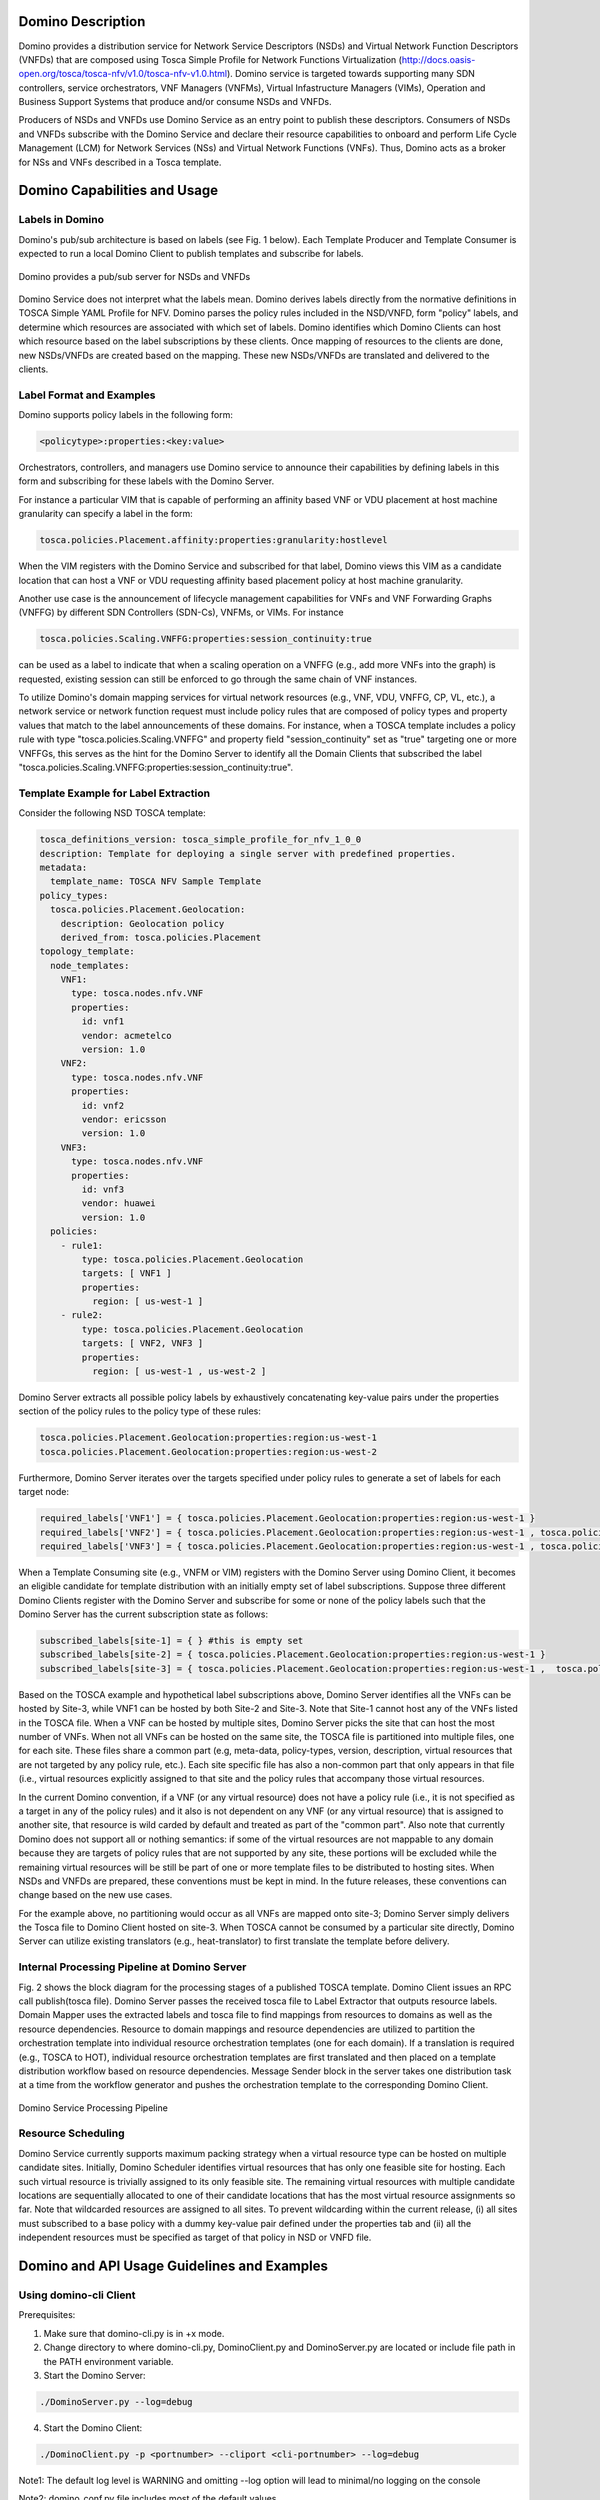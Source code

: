 .. This work is licensed under a Creative Commons Attribution 4.0 International License.
.. http://creativecommons.org/licenses/by/4.0
.. (c) Ulas C. Kozat Huawei R&D USA

==================
Domino Description
==================

Domino provides a distribution service for Network Service Descriptors (NSDs) and
Virtual Network Function Descriptors (VNFDs) that are composed using Tosca Simple
Profile for Network Functions Virtualization
(http://docs.oasis-open.org/tosca/tosca-nfv/v1.0/tosca-nfv-v1.0.html).
Domino service is targeted towards supporting many SDN controllers, service orchestrators,
VNF Managers (VNFMs), Virtual Infastructure Managers (VIMs), Operation and Business Support
Systems that produce and/or consume NSDs and VNFDs.

Producers of NSDs and VNFDs use Domino Service as an entry point to publish these
descriptors. Consumers of NSDs and VNFDs subscribe with the Domino Service and declare
their resource capabilities to onboard and perform Life Cycle Management (LCM) for Network
Services (NSs) and Virtual Network Functions (VNFs). Thus, Domino acts as a broker for
NSs and VNFs described in a Tosca template.

=============================
Domino Capabilities and Usage
=============================

Labels in Domino
================

Domino's pub/sub architecture is based on labels (see Fig. 1 below).
Each Template Producer and Template Consumer is expected to run a local Domino Client
to publish templates and subscribe for labels.

.. _fig-label:

.. figure:: ../etc/domino_pubsub_system.jpeg
    :width: 350px
    :align: center
    :height: 300px
    :alt: alternate text
    :figclass: align-center

    Domino provides a pub/sub server for NSDs and VNFDs

Domino Service does not interpret what the labels mean. Domino derives labels directly from
the normative definitions in TOSCA Simple YAML Profile for NFV. Domino parses the policy
rules included in the NSD/VNFD, form "policy" labels, and determine which resources are
associated with which set of labels. Domino identifies which Domino Clients can host
which resource based on the label subscriptions by these clients. Once mapping of resources
to the clients are done, new NSDs/VNFDs are created based on the mapping. These new
NSDs/VNFDs are translated and delivered to the clients.

Label Format and Examples
=========================

Domino supports policy labels in the following form:

.. code-block:: bash

  <policytype>:properties:<key:value>

Orchestrators, controllers, and managers use Domino service to announce their
capabilities by defining labels in this form and subscribing for these labels with
the Domino Server.

For instance a particular VIM that is capable of performing an
affinity based VNF or VDU placement at host machine granularity can specify a label
in the form:

.. code-block:: bash

  tosca.policies.Placement.affinity:properties:granularity:hostlevel

When the VIM registers with the Domino Service and subscribed for that label, Domino views
this VIM as a candidate location that can host a VNF or VDU requesting affinity based
placement policy at host machine granularity.

Another use case is the announcement of lifecycle management capabilities for VNFs and
VNF Forwarding Graphs (VNFFG) by different SDN Controllers (SDN-Cs), VNFMs, or VIMs.
For instance

.. code-block:: bash

  tosca.policies.Scaling.VNFFG:properties:session_continuity:true

can be used as a label to indicate that when a scaling operation on a VNFFG (e.g., add
more VNFs into the graph) is requested, existing session can still be enforced to go
through the same chain of VNF instances.

To utilize Domino's domain mapping services for virtual network resources (e.g., VNF, VDU,
VNFFG, CP, VL, etc.), a network service or network function request must include
policy rules that are composed of policy types and property values that match to the
label announcements of these domains. For instance, when a TOSCA template includes a
policy rule with type "tosca.policies.Scaling.VNFFG" and property field
"session_continuity" set as "true" targeting one or more VNFFGs, this serves as the hint
for the Domino Server to identify all the Domain Clients that subscribed the label
"tosca.policies.Scaling.VNFFG:properties:session_continuity:true".

Template Example for Label Extraction
=====================================

Consider the following NSD TOSCA template:

.. code-block:: bash

  tosca_definitions_version: tosca_simple_profile_for_nfv_1_0_0
  description: Template for deploying a single server with predefined properties.
  metadata:
    template_name: TOSCA NFV Sample Template
  policy_types:
    tosca.policies.Placement.Geolocation:
      description: Geolocation policy
      derived_from: tosca.policies.Placement
  topology_template:
    node_templates:
      VNF1:
        type: tosca.nodes.nfv.VNF
        properties:
          id: vnf1
          vendor: acmetelco
          version: 1.0
      VNF2:
        type: tosca.nodes.nfv.VNF
        properties:
          id: vnf2
          vendor: ericsson
          version: 1.0
      VNF3:
        type: tosca.nodes.nfv.VNF
        properties:
          id: vnf3
          vendor: huawei
          version: 1.0
    policies:
      - rule1:
          type: tosca.policies.Placement.Geolocation
          targets: [ VNF1 ]
          properties:
            region: [ us-west-1 ]
      - rule2:
          type: tosca.policies.Placement.Geolocation
          targets: [ VNF2, VNF3 ]
          properties:
            region: [ us-west-1 , us-west-2 ]

Domino Server extracts all possible policy labels by exhaustively concatenating key-value
pairs under the properties section of the policy rules to the policy type of these rules:

.. code-block:: bash

  tosca.policies.Placement.Geolocation:properties:region:us-west-1
  tosca.policies.Placement.Geolocation:properties:region:us-west-2

Furthermore, Domino Server iterates over the targets specified under policy rules to generate a set of labels for each target node:

.. code-block:: bash

  required_labels['VNF1'] = { tosca.policies.Placement.Geolocation:properties:region:us-west-1 }
  required_labels['VNF2'] = { tosca.policies.Placement.Geolocation:properties:region:us-west-1 , tosca.policies.Placement.Geolocation:properties:region:us-west-2}
  required_labels['VNF3'] = { tosca.policies.Placement.Geolocation:properties:region:us-west-1 , tosca.policies.Placement.Geolocation:properties:region:us-west-2}

When a Template Consuming site (e.g., VNFM or VIM) registers with the Domino Server using
Domino Client, it becomes an eligible candidate for template distribution with an initially
empty set of label subscriptions. Suppose three different Domino Clients register with the
Domino Server and subscribe for some or none of the policy labels such that the Domino Server
has the current subscription state as follows:

.. code-block:: bash

  subscribed_labels[site-1] = { } #this is empty set
  subscribed_labels[site-2] = { tosca.policies.Placement.Geolocation:properties:region:us-west-1 }
  subscribed_labels[site-3] = { tosca.policies.Placement.Geolocation:properties:region:us-west-1 ,  tosca.policies.Placement.Geolocation:properties:region:us-west-2}


Based on the TOSCA example and hypothetical label subscriptions above, Domino Server identifies
all the VNFs can be hosted by Site-3, while VNF1 can be hosted by both Site-2 and Site-3.
Note that Site-1 cannot host any of the VNFs listed in the TOSCA file. When a VNF can be hosted
by multiple sites, Domino Server picks the site that can host the most number of VNFs. When not
all VNFs can be hosted on the same site, the TOSCA file is partitioned into multiple files, one
for each site. These files share a common part (e.g, meta-data, policy-types, version,
description, virtual resources that are not targeted by any policy rule, etc.). Each site
specific file has also a non-common part that only appears in that file (i.e., virtual
resources explicitly assigned to that site and the policy rules that accompany those virtual
resources.

In the current Domino convention, if a VNF (or any virtual resource) does not have a policy
rule (i.e., it is not specified as a target in any of the policy rules) and it also is not
dependent on any VNF (or any virtual resource) that is assigned to another site, that resource
is wild carded by default and treated as part of the "common part". Also note that currently
Domino does not support all or nothing semantics: if some of the virtual resources are not
mappable to any domain because they are targets of policy rules that are not supported by any
site, these portions will be excluded while the remaining virtual resources will be still be
part of one or more template files to be distributed to hosting sites. When NSDs and VNFDs are
prepared, these conventions must be kept in mind. In the future releases, these conventions can
change based on the new use cases.

For the example above, no partitioning would occur as all VNFs are mapped onto site-3;
Domino Server simply delivers the Tosca file to Domino Client hosted on site-3. When TOSCA
cannot be consumed by a particular site directly, Domino Server can utilize
existing translators (e.g., heat-translator) to first translate the template before delivery.

Internal Processing Pipeline at Domino Server
=============================================

Fig. 2 shows the block diagram for the processing stages of a published TOSCA template.
Domino Client issues an RPC call publish(tosca file). Domino Server passes the received tosca
file to Label Extractor that outputs resource labels. Domain Mapper uses the extracted labels
and tosca file to find mappings from resources to domains as well as the resource dependencies.
Resource to domain mappings and resource dependencies are utilized to partition the
orchestration template into individual resource orchestration templates (one for each domain).
If a translation is required (e.g., TOSCA to HOT), individual resource orchestration templates
are first translated and then placed on a template distribution workflow based on resource
dependencies. Message Sender block in the server takes one distribution task at a time from the
workflow generator and pushes the orchestration template to the corresponding Domino Client.

.. _fig-pipe:

.. figure:: ../etc/domino_server_processing.png
    :width: 400px
    :align: center
    :height: 350px
    :alt: alternate text
    :figclass: align-center

    Domino Service Processing Pipeline

Resource Scheduling
===================

Domino Service currently supports maximum packing strategy when a  virtual resource type can
be hosted on multiple candidate sites. Initially, Domino Scheduler identifies virtual resources
that has only one feasible site for hosting. Each such virtual resource is trivially assigned
to its only feasible site. The remaining virtual resources with multiple candidate locations
are sequentially allocated to one of their candidate locations that has the most virtual
resource assignments so far. Note that wildcarded resources are assigned to all sites. To
prevent wildcarding within the current release, (i) all sites must subscribed to a base policy
with a dummy key-value pair defined under the properties tab and (ii) all the independent
resources must be specified as target of that policy in NSD or VNFD file.

============================================
Domino and API Usage Guidelines and Examples
============================================

Using domino-cli Client
=======================

Prerequisites:

1. Make sure that domino-cli.py is in +x mode.

2. Change directory to where domino-cli.py, DominoClient.py and DominoServer.py are located or include file path in the PATH environment variable.

3. Start the Domino Server:

.. code-block:: bash

  ./DominoServer.py --log=debug

4. Start the Domino Client:

.. code-block:: bash

  ./DominoClient.py -p <portnumber> --cliport <cli-portnumber> --log=debug

Note1: The default log level is WARNING and omitting --log option will lead to minimal/no logging on the console

Note2: domino_conf.py file includes most of the default values

* Registration Command

Command line input:

.. code-block:: bash

  ./domino-cli.py <cli-portnumber> register

This message has the following fields that are automatically filled in.

.. code-block:: bash

  Message Type (= REGISTER)
  DESIRED UDID (= if not allocated, this will be assigned as Unique Domino ID)
  Sequence Number (=incremented after each RPC call)
  IP ADDR (= IP address of DOMINO Client to be used by DOMINO Server for future RPC Calls to this client)
  TCP PORT (= TCP port of DOMINO Client to be used by DOMINO Server for future RPC Calls to this client)
  Supported Templates (= Null, this field not used currently)

* Heart Beat Command

Command line input:

.. code-block:: bash

  ./domino-cli.py <cli-portnumber> heartbeat

This message has the following fields that are automatically filled in.

.. code-block:: bash

  Message Type (= HEART_BEAT)
  UDID (= Unique Domino ID assigned during registration)
  Sequence Number (=incremented after each RPC call)

* Label and Template Type Subscription Command

.. code-block:: bash

  ./domino-cli.py <cli-portnumber> subscribe -l <labelname> -t <templatetype>

Note that -l can be substituted by --label and -t can be substituted by --ttype.

More than one label or template type can be subscribed within the same command line as comma separated labels or template types

.. code-block:: bash

  ./domino-cli.py <cli-portnumber> subscribe -l <label1>,<label2>,<labeln> -t <ttype1>,<ttype2>,<ttypen>

To subscribe more than one label or template type, one can also repeat the options -l and -t, e.g.:

.. code-block:: bash

  ./domino-cli.py <cli-portnumber> subscribe -l <label1> -l <label2> -l <labeln> -t <ttype1> -t <ttype2> -t <ttypen>

It is safe to call subscribe command multiple times with duplicate labels.

This message has the following fields that are automatically filled in.

.. code-block:: bash

  Message Type (= SUBSCRIBE)
  UDID (= Unique Domino ID assigned during registration)
  Sequence Number (=incremented after each RPC call)
  Template Operation (= APPEND)
  Label Operation (= APPEND)

The following fields are filled in based on arguments passed on via -l/--label and -t/--ttype flags

Subscribe RPC also supports options for label using
  --lop=APPEND/DELETE/OVERWRITE
and for supported template types using
  --top=APPEND/DELETE/OVERWRITE.
When unspecified, the default is APPEND.
DELETE deletes existing labels (template types) specified in the current call via key -l/--label (-t/--ttype).
OVERWRITE removes the current set of labels (template types) and sets it to the new set of values passed in the same RPC call.

By default, no translation service is provided. Currently, only TOSCA to Heat
Orchestration Template (HOT) translation is supported using OpenStack
heat-translator library. A domain that requires HOT files must subscribe HOT
template type using

.. code-block:: bash

  ./domino-cli.py <cli-portnumber> subscribe -t hot

* Template Publishing Command

.. code-block:: bash

  ./domino-cli.py <cli-portnumber> publish -t <toscafile>

Note that -t can be substituted by --tosca-file.

If -t or --tosca-file flag is used multiple times, the last tosca file passed as input will be used. This usage is not recommended as undefined/unintended results may emerge as the Domino client will continue to publish.

This message has the following fields that are automatically filled in.

.. code-block:: bash

  Message Type (= SUBSCRIBE)
  UDID (= Unique Domino ID assigned during registration)
  Sequence Number (=incremented after each RPC call)
  Template Type (= TOSCA)
  Template File

Interactive CLI mode
--------------------

To enter this mode, start Domino Client with interactive console option set as true, i.e., --iac=true:

.. code-block:: bash

  ./DominoClient -p <portnumber> --iax=true --log=DEBUG

The rest of the API calls are the same as in the case of using domino-cli.py except that at the prompt there is no need to write "domino-cli.py <cli-portnumber>, e.g.,:

.. code-block:: bash

  >>register
  >>heartbeat
  >>subscribe -l <label1> -t <ttype1>
  >>publish -t <toscafile>

The interactive CLI mode is mainly supported for manual testing.
